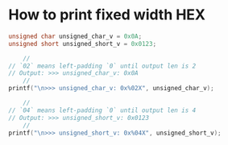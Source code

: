* How to print fixed width HEX

#+BEGIN_SRC c
  unsigned char unsigned_char_v = 0x0A;
  unsigned short unsigned_short_v = 0x0123;

      //
  // `02` means left-padding `0` until output len is 2
  // Output: >>> unsigned_char_v: 0x0A
      //
  printf("\n>>> unsigned_char_v: 0x%02X", unsigned_char_v);

      //
  // `04` means left-padding `0` until output len is 4
  // Output: >>> unsigned_short_v: 0x0123
      //
  printf("\n>>> unsigned_short_v: 0x%04X", unsigned_short_v);
#+END_SRC
